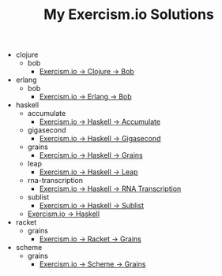 #+TITLE: My Exercism.io Solutions

   + clojure
     + bob
       + [[file:clojure/bob/index.org][Exercism.io → Clojure → Bob]]
   + erlang
     + bob
       + [[file:erlang/bob/index.org][Exercism.io → Erlang → Bob]]
   + haskell
     + accumulate
       + [[file:haskell/accumulate/index.org][Exercism.io → Haskell → Accumulate]]
     + gigasecond
       + [[file:haskell/gigasecond/index.org][Exercism.io → Haskell → Gigasecond]]
     + grains
       + [[file:haskell/grains/index.org][Exercism.io → Haskell → Grains]]
     + leap
       + [[file:haskell/leap/index.org][Exercism.io → Haskell → Leap]]
     + rna-transcription
       + [[file:haskell/rna-transcription/index.org][Exercism.io → Haskell → RNA Transcription]]
     + sublist
       + [[file:haskell/sublist/index.org][Exercism.io → Haskell → Sublist]]
     + [[file:haskell/index.org][Exercism.io → Haskell]]
   + racket
     + grains
       + [[file:racket/grains/index.org][Exercism.io → Racket → Grains]]
   + scheme
     + grains
       + [[file:scheme/grains/index.org][Exercism.io → Scheme → Grains]]

